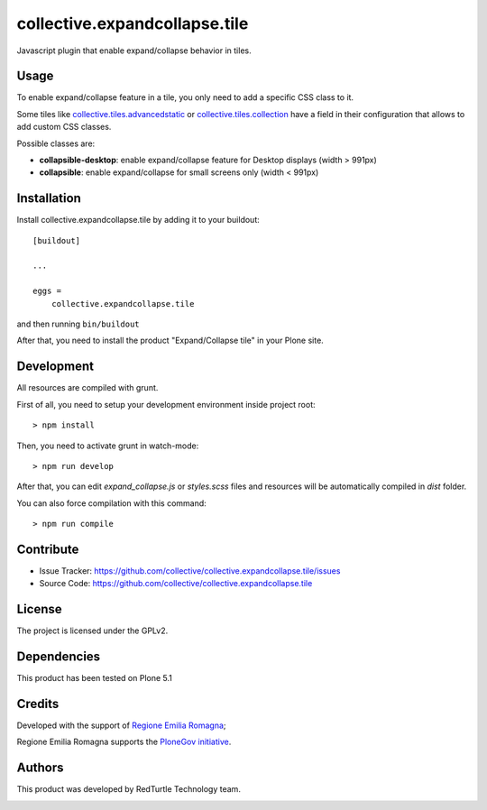 .. This README is meant for consumption by humans and pypi. Pypi can render rst files so please do not use Sphinx features.
   If you want to learn more about writing documentation, please check out: http://docs.plone.org/about/documentation_styleguide.html
   This text does not appear on pypi or github. It is a comment.

==============================
collective.expandcollapse.tile
==============================

Javascript plugin that enable expand/collapse behavior in tiles.


Usage
-----

To enable expand/collapse feature in a tile, you only need to add a specific CSS class to it.

Some tiles like `collective.tiles.advancedstatic <https://github.com/collective/collective.tiles.advancedstatic>`_ or `collective.tiles.collection <https://github.com/collective/collective.tiles.collection>`_ 
have a field in their configuration that allows to add custom CSS classes.

Possible classes are:

- **collapsible-desktop**: enable expand/collapse feature for Desktop displays (width > 991px)
- **collapsible**: enable expand/collapse for small screens only (width < 991px)

Installation
------------

Install collective.expandcollapse.tile by adding it to your buildout::

    [buildout]

    ...

    eggs =
        collective.expandcollapse.tile


and then running ``bin/buildout``

After that, you need to install the product "Expand/Collapse tile" in your Plone site.

Development
-----------

All resources are compiled with grunt.

First of all, you need to setup your development environment inside project root::

    > npm install

Then, you need to activate grunt in watch-mode::
    
    > npm run develop

After that, you can edit *expand_collapse.js* or *styles.scss* files and resources will be automatically compiled in *dist* folder.

You can also force compilation with this command::

    > npm run compile


Contribute
----------

- Issue Tracker: https://github.com/collective/collective.expandcollapse.tile/issues
- Source Code: https://github.com/collective/collective.expandcollapse.tile


License
-------

The project is licensed under the GPLv2.

Dependencies
------------

This product has been tested on Plone 5.1

Credits
-------

Developed with the support of `Regione Emilia Romagna <http://www.regione.emilia-romagna.it/>`_;

Regione Emilia Romagna supports the `PloneGov initiative <http://www.plonegov.it/>`_.


Authors
-------

This product was developed by RedTurtle Technology team.

.. image:: http://www.redturtle.it/redturtle_banner.png
   :alt: RedTurtle Technology Site
   :target: http://www.redturtle.it/
